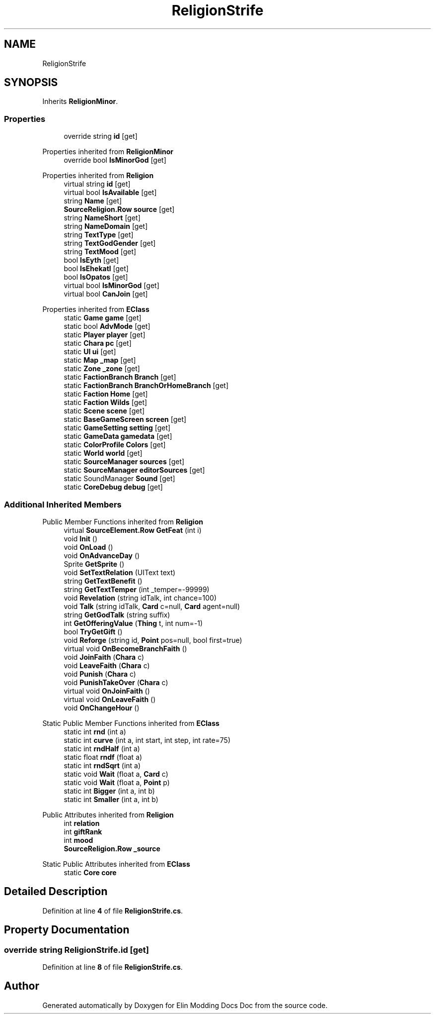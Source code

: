 .TH "ReligionStrife" 3 "Elin Modding Docs Doc" \" -*- nroff -*-
.ad l
.nh
.SH NAME
ReligionStrife
.SH SYNOPSIS
.br
.PP
.PP
Inherits \fBReligionMinor\fP\&.
.SS "Properties"

.in +1c
.ti -1c
.RI "override string \fBid\fP\fR [get]\fP"
.br
.in -1c

Properties inherited from \fBReligionMinor\fP
.in +1c
.ti -1c
.RI "override bool \fBIsMinorGod\fP\fR [get]\fP"
.br
.in -1c

Properties inherited from \fBReligion\fP
.in +1c
.ti -1c
.RI "virtual string \fBid\fP\fR [get]\fP"
.br
.ti -1c
.RI "virtual bool \fBIsAvailable\fP\fR [get]\fP"
.br
.ti -1c
.RI "string \fBName\fP\fR [get]\fP"
.br
.ti -1c
.RI "\fBSourceReligion\&.Row\fP \fBsource\fP\fR [get]\fP"
.br
.ti -1c
.RI "string \fBNameShort\fP\fR [get]\fP"
.br
.ti -1c
.RI "string \fBNameDomain\fP\fR [get]\fP"
.br
.ti -1c
.RI "string \fBTextType\fP\fR [get]\fP"
.br
.ti -1c
.RI "string \fBTextGodGender\fP\fR [get]\fP"
.br
.ti -1c
.RI "string \fBTextMood\fP\fR [get]\fP"
.br
.ti -1c
.RI "bool \fBIsEyth\fP\fR [get]\fP"
.br
.ti -1c
.RI "bool \fBIsEhekatl\fP\fR [get]\fP"
.br
.ti -1c
.RI "bool \fBIsOpatos\fP\fR [get]\fP"
.br
.ti -1c
.RI "virtual bool \fBIsMinorGod\fP\fR [get]\fP"
.br
.ti -1c
.RI "virtual bool \fBCanJoin\fP\fR [get]\fP"
.br
.in -1c

Properties inherited from \fBEClass\fP
.in +1c
.ti -1c
.RI "static \fBGame\fP \fBgame\fP\fR [get]\fP"
.br
.ti -1c
.RI "static bool \fBAdvMode\fP\fR [get]\fP"
.br
.ti -1c
.RI "static \fBPlayer\fP \fBplayer\fP\fR [get]\fP"
.br
.ti -1c
.RI "static \fBChara\fP \fBpc\fP\fR [get]\fP"
.br
.ti -1c
.RI "static \fBUI\fP \fBui\fP\fR [get]\fP"
.br
.ti -1c
.RI "static \fBMap\fP \fB_map\fP\fR [get]\fP"
.br
.ti -1c
.RI "static \fBZone\fP \fB_zone\fP\fR [get]\fP"
.br
.ti -1c
.RI "static \fBFactionBranch\fP \fBBranch\fP\fR [get]\fP"
.br
.ti -1c
.RI "static \fBFactionBranch\fP \fBBranchOrHomeBranch\fP\fR [get]\fP"
.br
.ti -1c
.RI "static \fBFaction\fP \fBHome\fP\fR [get]\fP"
.br
.ti -1c
.RI "static \fBFaction\fP \fBWilds\fP\fR [get]\fP"
.br
.ti -1c
.RI "static \fBScene\fP \fBscene\fP\fR [get]\fP"
.br
.ti -1c
.RI "static \fBBaseGameScreen\fP \fBscreen\fP\fR [get]\fP"
.br
.ti -1c
.RI "static \fBGameSetting\fP \fBsetting\fP\fR [get]\fP"
.br
.ti -1c
.RI "static \fBGameData\fP \fBgamedata\fP\fR [get]\fP"
.br
.ti -1c
.RI "static \fBColorProfile\fP \fBColors\fP\fR [get]\fP"
.br
.ti -1c
.RI "static \fBWorld\fP \fBworld\fP\fR [get]\fP"
.br
.ti -1c
.RI "static \fBSourceManager\fP \fBsources\fP\fR [get]\fP"
.br
.ti -1c
.RI "static \fBSourceManager\fP \fBeditorSources\fP\fR [get]\fP"
.br
.ti -1c
.RI "static SoundManager \fBSound\fP\fR [get]\fP"
.br
.ti -1c
.RI "static \fBCoreDebug\fP \fBdebug\fP\fR [get]\fP"
.br
.in -1c
.SS "Additional Inherited Members"


Public Member Functions inherited from \fBReligion\fP
.in +1c
.ti -1c
.RI "virtual \fBSourceElement\&.Row\fP \fBGetFeat\fP (int i)"
.br
.ti -1c
.RI "void \fBInit\fP ()"
.br
.ti -1c
.RI "void \fBOnLoad\fP ()"
.br
.ti -1c
.RI "void \fBOnAdvanceDay\fP ()"
.br
.ti -1c
.RI "Sprite \fBGetSprite\fP ()"
.br
.ti -1c
.RI "void \fBSetTextRelation\fP (UIText text)"
.br
.ti -1c
.RI "string \fBGetTextBenefit\fP ()"
.br
.ti -1c
.RI "string \fBGetTextTemper\fP (int _temper=\-99999)"
.br
.ti -1c
.RI "void \fBRevelation\fP (string idTalk, int chance=100)"
.br
.ti -1c
.RI "void \fBTalk\fP (string idTalk, \fBCard\fP c=null, \fBCard\fP agent=null)"
.br
.ti -1c
.RI "string \fBGetGodTalk\fP (string suffix)"
.br
.ti -1c
.RI "int \fBGetOfferingValue\fP (\fBThing\fP t, int num=\-1)"
.br
.ti -1c
.RI "bool \fBTryGetGift\fP ()"
.br
.ti -1c
.RI "void \fBReforge\fP (string id, \fBPoint\fP pos=null, bool first=true)"
.br
.ti -1c
.RI "virtual void \fBOnBecomeBranchFaith\fP ()"
.br
.ti -1c
.RI "void \fBJoinFaith\fP (\fBChara\fP c)"
.br
.ti -1c
.RI "void \fBLeaveFaith\fP (\fBChara\fP c)"
.br
.ti -1c
.RI "void \fBPunish\fP (\fBChara\fP c)"
.br
.ti -1c
.RI "void \fBPunishTakeOver\fP (\fBChara\fP c)"
.br
.ti -1c
.RI "virtual void \fBOnJoinFaith\fP ()"
.br
.ti -1c
.RI "virtual void \fBOnLeaveFaith\fP ()"
.br
.ti -1c
.RI "void \fBOnChangeHour\fP ()"
.br
.in -1c

Static Public Member Functions inherited from \fBEClass\fP
.in +1c
.ti -1c
.RI "static int \fBrnd\fP (int a)"
.br
.ti -1c
.RI "static int \fBcurve\fP (int a, int start, int step, int rate=75)"
.br
.ti -1c
.RI "static int \fBrndHalf\fP (int a)"
.br
.ti -1c
.RI "static float \fBrndf\fP (float a)"
.br
.ti -1c
.RI "static int \fBrndSqrt\fP (int a)"
.br
.ti -1c
.RI "static void \fBWait\fP (float a, \fBCard\fP c)"
.br
.ti -1c
.RI "static void \fBWait\fP (float a, \fBPoint\fP p)"
.br
.ti -1c
.RI "static int \fBBigger\fP (int a, int b)"
.br
.ti -1c
.RI "static int \fBSmaller\fP (int a, int b)"
.br
.in -1c

Public Attributes inherited from \fBReligion\fP
.in +1c
.ti -1c
.RI "int \fBrelation\fP"
.br
.ti -1c
.RI "int \fBgiftRank\fP"
.br
.ti -1c
.RI "int \fBmood\fP"
.br
.ti -1c
.RI "\fBSourceReligion\&.Row\fP \fB_source\fP"
.br
.in -1c

Static Public Attributes inherited from \fBEClass\fP
.in +1c
.ti -1c
.RI "static \fBCore\fP \fBcore\fP"
.br
.in -1c
.SH "Detailed Description"
.PP 
Definition at line \fB4\fP of file \fBReligionStrife\&.cs\fP\&.
.SH "Property Documentation"
.PP 
.SS "override string ReligionStrife\&.id\fR [get]\fP"

.PP
Definition at line \fB8\fP of file \fBReligionStrife\&.cs\fP\&.

.SH "Author"
.PP 
Generated automatically by Doxygen for Elin Modding Docs Doc from the source code\&.
